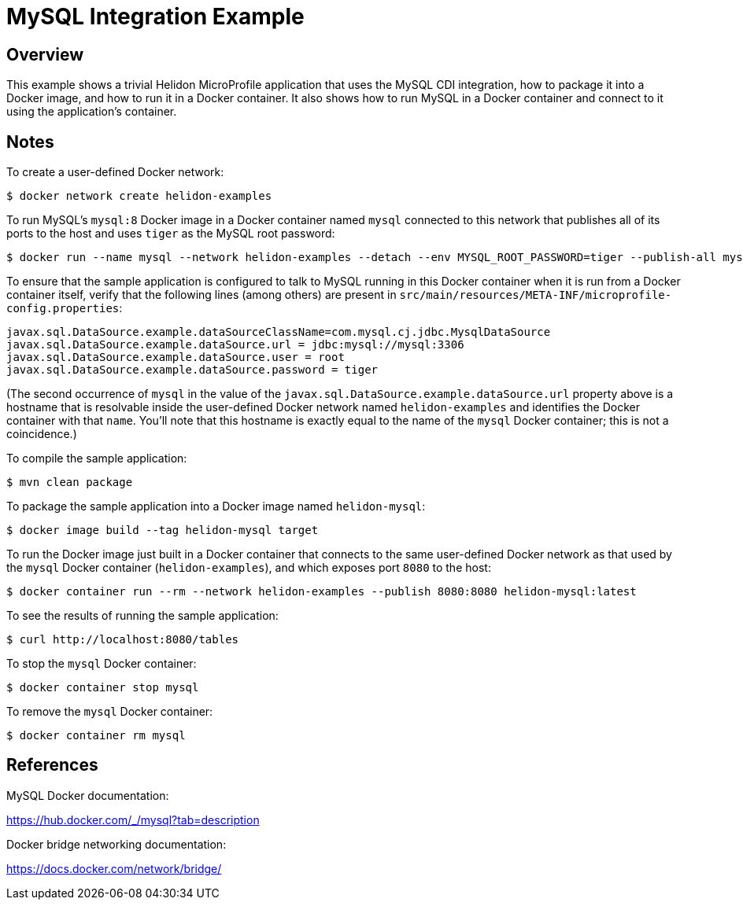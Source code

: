 = MySQL Integration Example

== Overview

This example shows a trivial Helidon MicroProfile application that
uses the MySQL CDI integration, how to package it into a Docker image,
and how to run it in a Docker container.  It also shows how to run
MySQL in a Docker container and connect to it using the application's
container.

== Notes

To create a user-defined Docker network:

```sh
$ docker network create helidon-examples
```

To run MySQL's `mysql:8` Docker image in a Docker container named
`mysql` connected to this network that publishes all of its ports to
the host and uses `tiger` as the MySQL root password:

```sh
$ docker run --name mysql --network helidon-examples --detach --env MYSQL_ROOT_PASSWORD=tiger --publish-all mysql:8
```

To ensure that the sample application is configured to talk to MySQL
running in this Docker container when it is run from a Docker
container itself, verify that the following lines (among others) are
present in
`src/main/resources/META-INF/microprofile-config.properties`:

```sh
javax.sql.DataSource.example.dataSourceClassName=com.mysql.cj.jdbc.MysqlDataSource
javax.sql.DataSource.example.dataSource.url = jdbc:mysql://mysql:3306
javax.sql.DataSource.example.dataSource.user = root
javax.sql.DataSource.example.dataSource.password = tiger
```

(The second occurrence of `mysql` in the value of the
`javax.sql.DataSource.example.dataSource.url` property above is a
hostname that is resolvable inside the user-defined Docker network
named `helidon-examples` and identifies the Docker container with that
`name`.  You'll note that this hostname is exactly equal to the name
of the `mysql` Docker container; this is not a coincidence.)

To compile the sample application:

```sh
$ mvn clean package
```

To package the sample application into a Docker image named `helidon-mysql`:

```sh
$ docker image build --tag helidon-mysql target
```

To run the Docker image just built in a Docker container that connects
to the same user-defined Docker network as that used by the `mysql`
Docker container (`helidon-examples`), and which exposes port `8080`
to the host:

```sh
$ docker container run --rm --network helidon-examples --publish 8080:8080 helidon-mysql:latest
```

To see the results of running the sample application:

```sh
$ curl http://localhost:8080/tables
```

To stop the `mysql` Docker container:

```sh
$ docker container stop mysql
```

To remove the `mysql` Docker container:

```
$ docker container rm mysql
```

== References

MySQL Docker documentation:

https://hub.docker.com/_/mysql?tab=description

Docker bridge networking documentation:

https://docs.docker.com/network/bridge/

